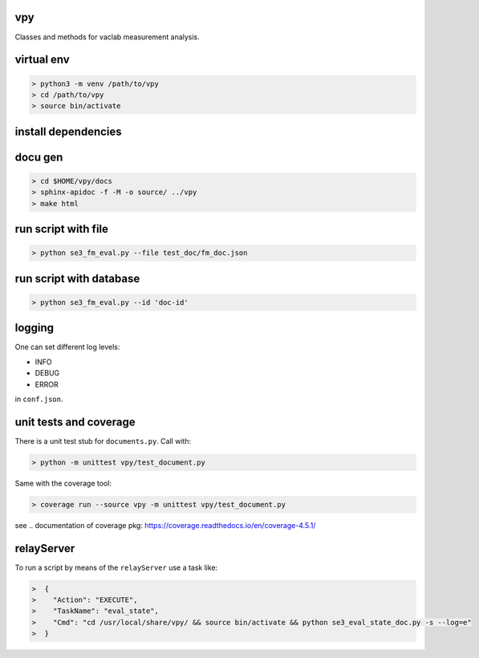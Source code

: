 vpy
===

Classes and methods for vaclab measurement analysis.

virtual env
===========

.. code-block:: shell

    > python3 -m venv /path/to/vpy
    > cd /path/to/vpy
    > source bin/activate


install dependencies
====================

.. code-block:: shell
    > cd /path/to/vpy
    > source bin/activate
    > pip install -e .


docu gen
========

.. code-block:: shell

    > cd $HOME/vpy/docs
    > sphinx-apidoc -f -M -o source/ ../vpy
    > make html

run script with file
====================


.. code-block:: shell

    > python se3_fm_eval.py --file test_doc/fm_doc.json

run script with database
========================


.. code-block:: shell

    > python se3_fm_eval.py --id 'doc-id'


logging
=======

One can set different log levels:

* INFO
* DEBUG
* ERROR

in ``conf.json``.

unit tests and coverage
=======================

There is a unit test stub for ``documents.py``. Call with:

.. code-block:: shell

    > python -m unittest vpy/test_document.py

Same with the coverage tool:

.. code-block:: shell

    > coverage run --source vpy -m unittest vpy/test_document.py

see .. _`documentation of coverage pkg`: https://coverage.readthedocs.io/en/coverage-4.5.1/

relayServer
============

To run a script by means of the ``relayServer``
use a task like:

.. code-block:: shell

    >  {
    >    "Action": "EXECUTE",
    >    "TaskName": "eval_state",
    >    "Cmd": "cd /usr/local/share/vpy/ && source bin/activate && python se3_eval_state_doc.py -s --log=e"
    >  }
